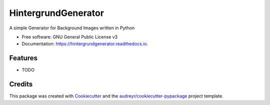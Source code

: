 ====================
HintergrundGenerator
====================

A simple Generator for Background Images written in Python


* Free software: GNU General Public License v3
* Documentation: https://hintergrundgenerator.readthedocs.io.


Features
--------

* TODO

Credits
-------

This package was created with Cookiecutter_ and the `audreyr/cookiecutter-pypackage`_ project template.

.. _Cookiecutter: https://github.com/audreyr/cookiecutter
.. _`audreyr/cookiecutter-pypackage`: https://github.com/audreyr/cookiecutter-pypackage
